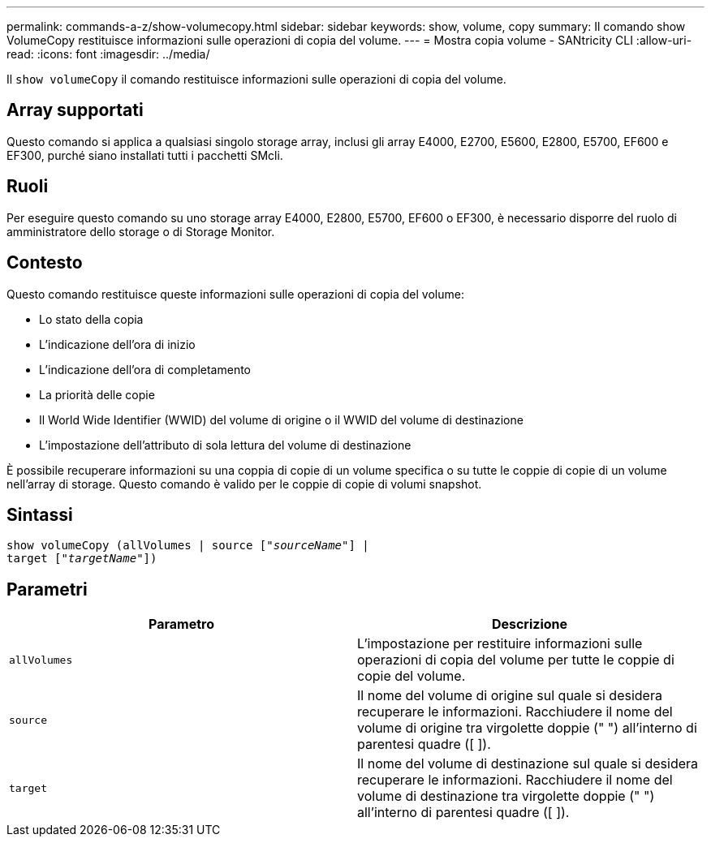 ---
permalink: commands-a-z/show-volumecopy.html 
sidebar: sidebar 
keywords: show, volume, copy 
summary: Il comando show VolumeCopy restituisce informazioni sulle operazioni di copia del volume. 
---
= Mostra copia volume - SANtricity CLI
:allow-uri-read: 
:icons: font
:imagesdir: ../media/


[role="lead"]
Il `show volumeCopy` il comando restituisce informazioni sulle operazioni di copia del volume.



== Array supportati

Questo comando si applica a qualsiasi singolo storage array, inclusi gli array E4000, E2700, E5600, E2800, E5700, EF600 e EF300, purché siano installati tutti i pacchetti SMcli.



== Ruoli

Per eseguire questo comando su uno storage array E4000, E2800, E5700, EF600 o EF300, è necessario disporre del ruolo di amministratore dello storage o di Storage Monitor.



== Contesto

Questo comando restituisce queste informazioni sulle operazioni di copia del volume:

* Lo stato della copia
* L'indicazione dell'ora di inizio
* L'indicazione dell'ora di completamento
* La priorità delle copie
* Il World Wide Identifier (WWID) del volume di origine o il WWID del volume di destinazione
* L'impostazione dell'attributo di sola lettura del volume di destinazione


È possibile recuperare informazioni su una coppia di copie di un volume specifica o su tutte le coppie di copie di un volume nell'array di storage. Questo comando è valido per le coppie di copie di volumi snapshot.



== Sintassi

[source, cli, subs="+macros"]
----
show volumeCopy (allVolumes | source pass:quotes[["_sourceName_"]] |
target pass:quotes[["_targetName_"]])
----


== Parametri

[cols="2*"]
|===
| Parametro | Descrizione 


 a| 
`allVolumes`
 a| 
L'impostazione per restituire informazioni sulle operazioni di copia del volume per tutte le coppie di copie del volume.



 a| 
`source`
 a| 
Il nome del volume di origine sul quale si desidera recuperare le informazioni. Racchiudere il nome del volume di origine tra virgolette doppie (" ") all'interno di parentesi quadre ([ ]).



 a| 
`target`
 a| 
Il nome del volume di destinazione sul quale si desidera recuperare le informazioni. Racchiudere il nome del volume di destinazione tra virgolette doppie (" ") all'interno di parentesi quadre ([ ]).

|===